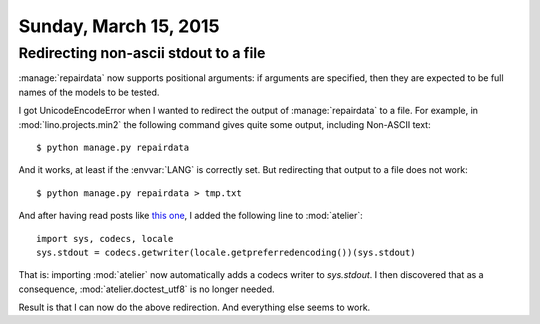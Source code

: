 ======================
Sunday, March 15, 2015
======================

Redirecting non-ascii stdout to a file
======================================

:manage:`repairdata` now supports positional arguments: if arguments
are specified, then they are expected to be full names of the
models to be tested.


I got UnicodeEncodeError when I wanted to redirect the output of
:manage:`repairdata` to a file. For example, in
:mod:`lino.projects.min2` the following command gives quite some
output, including Non-ASCII text::

  $ python manage.py repairdata

And it works, at least if the :envvar:`LANG` is correctly set.  But
redirecting that output to a file does not work::

  $ python manage.py repairdata > tmp.txt

And after having read posts like `this one
<https://stackoverflow.com/questions/11741574/how-to-print-utf-8-encoded-text-to-the-console-in-python-3>`__,
I added the following line to :mod:`atelier`::

    import sys, codecs, locale
    sys.stdout = codecs.getwriter(locale.getpreferredencoding())(sys.stdout)

That is: importing :mod:`atelier` now automatically adds a codecs
writer to `sys.stdout`.  I then discovered that as a consequence,
:mod:`atelier.doctest_utf8` is no longer needed.

Result is that I can now do the above redirection. And everything else
seems to work.
